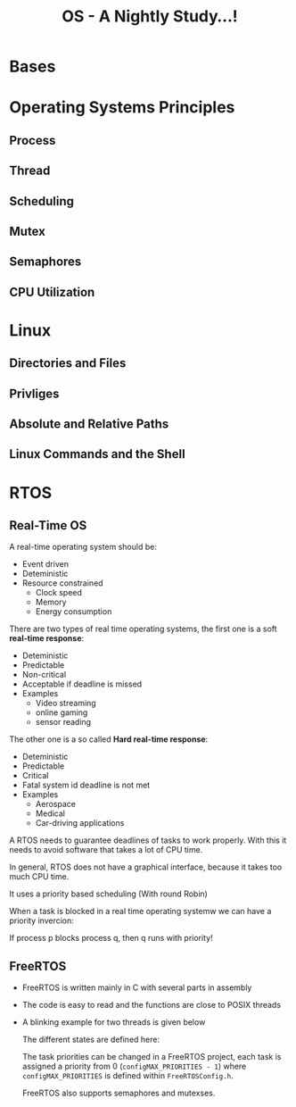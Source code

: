 #+title: OS - A Nightly Study...!

* Bases
* Operating Systems Principles
** Process
** Thread
** Scheduling
** Mutex
** Semaphores
** CPU Utilization
* Linux
** Directories and Files
** Privliges
** Absolute and Relative Paths
** Linux Commands and the Shell
* RTOS
** Real-Time OS
A real-time operating system should be:
- Event driven
- Deteministic
- Resource constrained
  - Clock speed
  - Memory
  - Energy consumption

There are two types of real time operating systems, the first one is a soft *real-time response*:
- Deteministic
- Predictable
- Non-critical
- Acceptable if deadline is missed
- Examples
  - Video streaming
  - online gaming
  - sensor reading

The other one is a so called *Hard real-time response*:
- Deteministic
- Predictable
- Critical
- Fatal system id deadline is not met
- Examples
  - Aerospace
  - Medical
  - Car-driving applications

A RTOS needs to guarantee deadlines of tasks to work properly. With this it needs to avoid software that takes a lot of CPU time.

In general, RTOS does not have a graphical interface, because it takes too much CPU time.

It uses a priority based scheduling (With round Robin)

When a task is blocked in a real time operating systemw we can have a priority invercion:

    [[./images/pio1.png]]

    If process p blocks process q, then q runs with priority!

    [[./images/pio2.png]]

** FreeRTOS
- FreeRTOS is written mainly in C with several parts in assembly
- The code is easy to read and the functions are close to POSIX threads
- A blinking example for two threads is given below

  The different states are defined here:

  [[./images/fos.png]]

  The task priorities can be changed in a FreeRTOS project, each task is assigned a priority from 0 (~configMAX_PRIORITIES - 1~) where ~configMAX_PRIORITIES~ is defined within =FreeRTOSConfig.h=.

  FreeRTOS also supports semaphores and mutexses.
